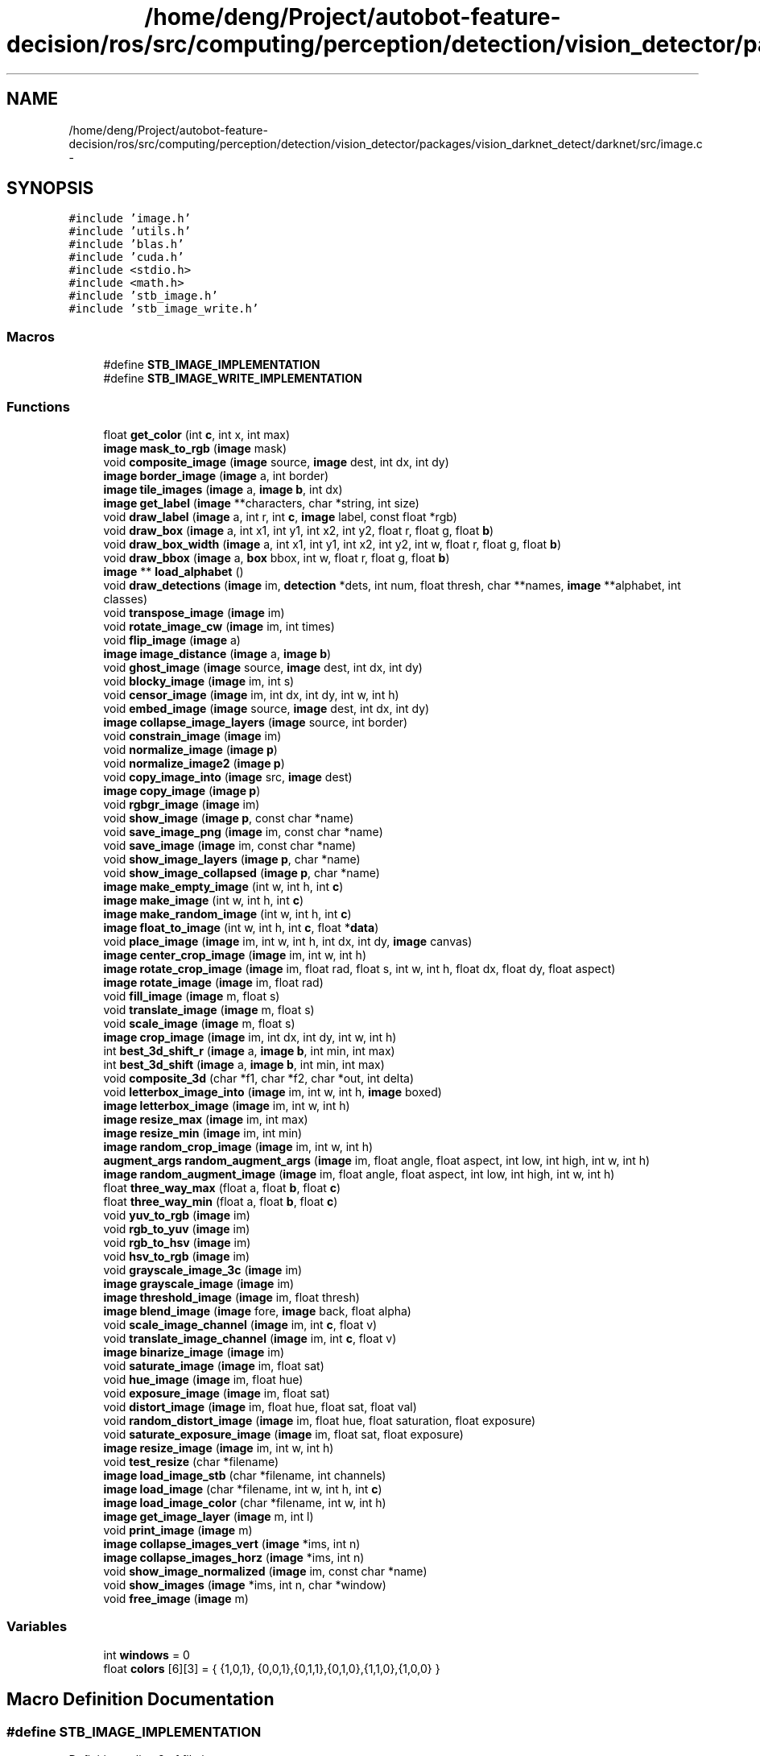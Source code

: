 .TH "/home/deng/Project/autobot-feature-decision/ros/src/computing/perception/detection/vision_detector/packages/vision_darknet_detect/darknet/src/image.c" 3 "Fri May 22 2020" "Autoware_Doxygen" \" -*- nroff -*-
.ad l
.nh
.SH NAME
/home/deng/Project/autobot-feature-decision/ros/src/computing/perception/detection/vision_detector/packages/vision_darknet_detect/darknet/src/image.c \- 
.SH SYNOPSIS
.br
.PP
\fC#include 'image\&.h'\fP
.br
\fC#include 'utils\&.h'\fP
.br
\fC#include 'blas\&.h'\fP
.br
\fC#include 'cuda\&.h'\fP
.br
\fC#include <stdio\&.h>\fP
.br
\fC#include <math\&.h>\fP
.br
\fC#include 'stb_image\&.h'\fP
.br
\fC#include 'stb_image_write\&.h'\fP
.br

.SS "Macros"

.in +1c
.ti -1c
.RI "#define \fBSTB_IMAGE_IMPLEMENTATION\fP"
.br
.ti -1c
.RI "#define \fBSTB_IMAGE_WRITE_IMPLEMENTATION\fP"
.br
.in -1c
.SS "Functions"

.in +1c
.ti -1c
.RI "float \fBget_color\fP (int \fBc\fP, int x, int max)"
.br
.ti -1c
.RI "\fBimage\fP \fBmask_to_rgb\fP (\fBimage\fP mask)"
.br
.ti -1c
.RI "void \fBcomposite_image\fP (\fBimage\fP source, \fBimage\fP dest, int dx, int dy)"
.br
.ti -1c
.RI "\fBimage\fP \fBborder_image\fP (\fBimage\fP a, int border)"
.br
.ti -1c
.RI "\fBimage\fP \fBtile_images\fP (\fBimage\fP a, \fBimage\fP \fBb\fP, int dx)"
.br
.ti -1c
.RI "\fBimage\fP \fBget_label\fP (\fBimage\fP **characters, char *string, int size)"
.br
.ti -1c
.RI "void \fBdraw_label\fP (\fBimage\fP a, int r, int \fBc\fP, \fBimage\fP label, const float *rgb)"
.br
.ti -1c
.RI "void \fBdraw_box\fP (\fBimage\fP a, int x1, int y1, int x2, int y2, float r, float g, float \fBb\fP)"
.br
.ti -1c
.RI "void \fBdraw_box_width\fP (\fBimage\fP a, int x1, int y1, int x2, int y2, int w, float r, float g, float \fBb\fP)"
.br
.ti -1c
.RI "void \fBdraw_bbox\fP (\fBimage\fP a, \fBbox\fP bbox, int w, float r, float g, float \fBb\fP)"
.br
.ti -1c
.RI "\fBimage\fP ** \fBload_alphabet\fP ()"
.br
.ti -1c
.RI "void \fBdraw_detections\fP (\fBimage\fP im, \fBdetection\fP *dets, int num, float thresh, char **names, \fBimage\fP **alphabet, int classes)"
.br
.ti -1c
.RI "void \fBtranspose_image\fP (\fBimage\fP im)"
.br
.ti -1c
.RI "void \fBrotate_image_cw\fP (\fBimage\fP im, int times)"
.br
.ti -1c
.RI "void \fBflip_image\fP (\fBimage\fP a)"
.br
.ti -1c
.RI "\fBimage\fP \fBimage_distance\fP (\fBimage\fP a, \fBimage\fP \fBb\fP)"
.br
.ti -1c
.RI "void \fBghost_image\fP (\fBimage\fP source, \fBimage\fP dest, int dx, int dy)"
.br
.ti -1c
.RI "void \fBblocky_image\fP (\fBimage\fP im, int s)"
.br
.ti -1c
.RI "void \fBcensor_image\fP (\fBimage\fP im, int dx, int dy, int w, int h)"
.br
.ti -1c
.RI "void \fBembed_image\fP (\fBimage\fP source, \fBimage\fP dest, int dx, int dy)"
.br
.ti -1c
.RI "\fBimage\fP \fBcollapse_image_layers\fP (\fBimage\fP source, int border)"
.br
.ti -1c
.RI "void \fBconstrain_image\fP (\fBimage\fP im)"
.br
.ti -1c
.RI "void \fBnormalize_image\fP (\fBimage\fP \fBp\fP)"
.br
.ti -1c
.RI "void \fBnormalize_image2\fP (\fBimage\fP \fBp\fP)"
.br
.ti -1c
.RI "void \fBcopy_image_into\fP (\fBimage\fP src, \fBimage\fP dest)"
.br
.ti -1c
.RI "\fBimage\fP \fBcopy_image\fP (\fBimage\fP \fBp\fP)"
.br
.ti -1c
.RI "void \fBrgbgr_image\fP (\fBimage\fP im)"
.br
.ti -1c
.RI "void \fBshow_image\fP (\fBimage\fP \fBp\fP, const char *name)"
.br
.ti -1c
.RI "void \fBsave_image_png\fP (\fBimage\fP im, const char *name)"
.br
.ti -1c
.RI "void \fBsave_image\fP (\fBimage\fP im, const char *name)"
.br
.ti -1c
.RI "void \fBshow_image_layers\fP (\fBimage\fP \fBp\fP, char *name)"
.br
.ti -1c
.RI "void \fBshow_image_collapsed\fP (\fBimage\fP \fBp\fP, char *name)"
.br
.ti -1c
.RI "\fBimage\fP \fBmake_empty_image\fP (int w, int h, int \fBc\fP)"
.br
.ti -1c
.RI "\fBimage\fP \fBmake_image\fP (int w, int h, int \fBc\fP)"
.br
.ti -1c
.RI "\fBimage\fP \fBmake_random_image\fP (int w, int h, int \fBc\fP)"
.br
.ti -1c
.RI "\fBimage\fP \fBfloat_to_image\fP (int w, int h, int \fBc\fP, float *\fBdata\fP)"
.br
.ti -1c
.RI "void \fBplace_image\fP (\fBimage\fP im, int w, int h, int dx, int dy, \fBimage\fP canvas)"
.br
.ti -1c
.RI "\fBimage\fP \fBcenter_crop_image\fP (\fBimage\fP im, int w, int h)"
.br
.ti -1c
.RI "\fBimage\fP \fBrotate_crop_image\fP (\fBimage\fP im, float rad, float s, int w, int h, float dx, float dy, float aspect)"
.br
.ti -1c
.RI "\fBimage\fP \fBrotate_image\fP (\fBimage\fP im, float rad)"
.br
.ti -1c
.RI "void \fBfill_image\fP (\fBimage\fP m, float s)"
.br
.ti -1c
.RI "void \fBtranslate_image\fP (\fBimage\fP m, float s)"
.br
.ti -1c
.RI "void \fBscale_image\fP (\fBimage\fP m, float s)"
.br
.ti -1c
.RI "\fBimage\fP \fBcrop_image\fP (\fBimage\fP im, int dx, int dy, int w, int h)"
.br
.ti -1c
.RI "int \fBbest_3d_shift_r\fP (\fBimage\fP a, \fBimage\fP \fBb\fP, int min, int max)"
.br
.ti -1c
.RI "int \fBbest_3d_shift\fP (\fBimage\fP a, \fBimage\fP \fBb\fP, int min, int max)"
.br
.ti -1c
.RI "void \fBcomposite_3d\fP (char *f1, char *f2, char *out, int delta)"
.br
.ti -1c
.RI "void \fBletterbox_image_into\fP (\fBimage\fP im, int w, int h, \fBimage\fP boxed)"
.br
.ti -1c
.RI "\fBimage\fP \fBletterbox_image\fP (\fBimage\fP im, int w, int h)"
.br
.ti -1c
.RI "\fBimage\fP \fBresize_max\fP (\fBimage\fP im, int max)"
.br
.ti -1c
.RI "\fBimage\fP \fBresize_min\fP (\fBimage\fP im, int min)"
.br
.ti -1c
.RI "\fBimage\fP \fBrandom_crop_image\fP (\fBimage\fP im, int w, int h)"
.br
.ti -1c
.RI "\fBaugment_args\fP \fBrandom_augment_args\fP (\fBimage\fP im, float angle, float aspect, int low, int high, int w, int h)"
.br
.ti -1c
.RI "\fBimage\fP \fBrandom_augment_image\fP (\fBimage\fP im, float angle, float aspect, int low, int high, int w, int h)"
.br
.ti -1c
.RI "float \fBthree_way_max\fP (float a, float \fBb\fP, float \fBc\fP)"
.br
.ti -1c
.RI "float \fBthree_way_min\fP (float a, float \fBb\fP, float \fBc\fP)"
.br
.ti -1c
.RI "void \fByuv_to_rgb\fP (\fBimage\fP im)"
.br
.ti -1c
.RI "void \fBrgb_to_yuv\fP (\fBimage\fP im)"
.br
.ti -1c
.RI "void \fBrgb_to_hsv\fP (\fBimage\fP im)"
.br
.ti -1c
.RI "void \fBhsv_to_rgb\fP (\fBimage\fP im)"
.br
.ti -1c
.RI "void \fBgrayscale_image_3c\fP (\fBimage\fP im)"
.br
.ti -1c
.RI "\fBimage\fP \fBgrayscale_image\fP (\fBimage\fP im)"
.br
.ti -1c
.RI "\fBimage\fP \fBthreshold_image\fP (\fBimage\fP im, float thresh)"
.br
.ti -1c
.RI "\fBimage\fP \fBblend_image\fP (\fBimage\fP fore, \fBimage\fP back, float alpha)"
.br
.ti -1c
.RI "void \fBscale_image_channel\fP (\fBimage\fP im, int \fBc\fP, float v)"
.br
.ti -1c
.RI "void \fBtranslate_image_channel\fP (\fBimage\fP im, int \fBc\fP, float v)"
.br
.ti -1c
.RI "\fBimage\fP \fBbinarize_image\fP (\fBimage\fP im)"
.br
.ti -1c
.RI "void \fBsaturate_image\fP (\fBimage\fP im, float sat)"
.br
.ti -1c
.RI "void \fBhue_image\fP (\fBimage\fP im, float hue)"
.br
.ti -1c
.RI "void \fBexposure_image\fP (\fBimage\fP im, float sat)"
.br
.ti -1c
.RI "void \fBdistort_image\fP (\fBimage\fP im, float hue, float sat, float val)"
.br
.ti -1c
.RI "void \fBrandom_distort_image\fP (\fBimage\fP im, float hue, float saturation, float exposure)"
.br
.ti -1c
.RI "void \fBsaturate_exposure_image\fP (\fBimage\fP im, float sat, float exposure)"
.br
.ti -1c
.RI "\fBimage\fP \fBresize_image\fP (\fBimage\fP im, int w, int h)"
.br
.ti -1c
.RI "void \fBtest_resize\fP (char *filename)"
.br
.ti -1c
.RI "\fBimage\fP \fBload_image_stb\fP (char *filename, int channels)"
.br
.ti -1c
.RI "\fBimage\fP \fBload_image\fP (char *filename, int w, int h, int \fBc\fP)"
.br
.ti -1c
.RI "\fBimage\fP \fBload_image_color\fP (char *filename, int w, int h)"
.br
.ti -1c
.RI "\fBimage\fP \fBget_image_layer\fP (\fBimage\fP m, int l)"
.br
.ti -1c
.RI "void \fBprint_image\fP (\fBimage\fP m)"
.br
.ti -1c
.RI "\fBimage\fP \fBcollapse_images_vert\fP (\fBimage\fP *ims, int n)"
.br
.ti -1c
.RI "\fBimage\fP \fBcollapse_images_horz\fP (\fBimage\fP *ims, int n)"
.br
.ti -1c
.RI "void \fBshow_image_normalized\fP (\fBimage\fP im, const char *name)"
.br
.ti -1c
.RI "void \fBshow_images\fP (\fBimage\fP *ims, int n, char *window)"
.br
.ti -1c
.RI "void \fBfree_image\fP (\fBimage\fP m)"
.br
.in -1c
.SS "Variables"

.in +1c
.ti -1c
.RI "int \fBwindows\fP = 0"
.br
.ti -1c
.RI "float \fBcolors\fP [6][3] = { {1,0,1}, {0,0,1},{0,1,1},{0,1,0},{1,1,0},{1,0,0} }"
.br
.in -1c
.SH "Macro Definition Documentation"
.PP 
.SS "#define STB_IMAGE_IMPLEMENTATION"

.PP
Definition at line 8 of file image\&.c\&.
.SS "#define STB_IMAGE_WRITE_IMPLEMENTATION"

.PP
Definition at line 10 of file image\&.c\&.
.SH "Function Documentation"
.PP 
.SS "int best_3d_shift (\fBimage\fP a, \fBimage\fP b, int min, int max)"

.PP
Definition at line 891 of file image\&.c\&.
.SS "int best_3d_shift_r (\fBimage\fP a, \fBimage\fP b, int min, int max)"

.PP
Definition at line 877 of file image\&.c\&.
.SS "\fBimage\fP binarize_image (\fBimage\fP im)"

.PP
Definition at line 1275 of file image\&.c\&.
.SS "\fBimage\fP blend_image (\fBimage\fP fore, \fBimage\fP back, float alpha)"

.PP
Definition at line 1234 of file image\&.c\&.
.SS "void blocky_image (\fBimage\fP im, int s)"

.PP
Definition at line 399 of file image\&.c\&.
.SS "\fBimage\fP border_image (\fBimage\fP a, int border)"

.PP
Definition at line 106 of file image\&.c\&.
.SS "void censor_image (\fBimage\fP im, int dx, int dy, int w, int h)"

.PP
Definition at line 411 of file image\&.c\&.
.SS "\fBimage\fP center_crop_image (\fBimage\fP im, int w, int h)"

.PP
Definition at line 792 of file image\&.c\&.
.SS "\fBimage\fP collapse_image_layers (\fBimage\fP source, int border)"

.PP
Definition at line 441 of file image\&.c\&.
.SS "\fBimage\fP collapse_images_horz (\fBimage\fP * ims, int n)"

.PP
Definition at line 1548 of file image\&.c\&.
.SS "\fBimage\fP collapse_images_vert (\fBimage\fP * ims, int n)"

.PP
Definition at line 1513 of file image\&.c\&.
.SS "void composite_3d (char * f1, char * f2, char * out, int delta)"

.PP
Definition at line 909 of file image\&.c\&.
.SS "void composite_image (\fBimage\fP source, \fBimage\fP dest, int dx, int dy)"

.PP
Definition at line 92 of file image\&.c\&.
.SS "void constrain_image (\fBimage\fP im)"

.PP
Definition at line 456 of file image\&.c\&.
.SS "\fBimage\fP copy_image (\fBimage\fP p)"

.PP
Definition at line 519 of file image\&.c\&.
.SS "void copy_image_into (\fBimage\fP src, \fBimage\fP dest)"

.PP
Definition at line 514 of file image\&.c\&.
.SS "\fBimage\fP crop_image (\fBimage\fP im, int dx, int dy, int w, int h)"

.PP
Definition at line 857 of file image\&.c\&.
.SS "void distort_image (\fBimage\fP im, float hue, float sat, float val)"

.PP
Definition at line 1315 of file image\&.c\&.
.SS "void draw_bbox (\fBimage\fP a, \fBbox\fP bbox, int w, float r, float g, float b)"

.PP
Definition at line 210 of file image\&.c\&.
.SS "void draw_box (\fBimage\fP a, int x1, int y1, int x2, int y2, float r, float g, float b)"

.PP
Definition at line 166 of file image\&.c\&.
.SS "void draw_box_width (\fBimage\fP a, int x1, int y1, int x2, int y2, int w, float r, float g, float b)"

.PP
Definition at line 202 of file image\&.c\&.
.SS "void draw_detections (\fBimage\fP im, \fBdetection\fP * dets, int num, float thresh, char ** names, \fBimage\fP ** alphabet, int classes)"

.PP
Definition at line 239 of file image\&.c\&.
.SS "void draw_label (\fBimage\fP a, int r, int c, \fBimage\fP label, const float * rgb)"

.PP
Definition at line 149 of file image\&.c\&.
.SS "void embed_image (\fBimage\fP source, \fBimage\fP dest, int dx, int dy)"

.PP
Definition at line 428 of file image\&.c\&.
.SS "void exposure_image (\fBimage\fP im, float sat)"

.PP
Definition at line 1307 of file image\&.c\&.
.SS "void fill_image (\fBimage\fP m, float s)"

.PP
Definition at line 839 of file image\&.c\&.
.SS "void flip_image (\fBimage\fP a)"

.PP
Definition at line 349 of file image\&.c\&.
.SS "\fBimage\fP float_to_image (int w, int h, int c, float * data)"

.PP
Definition at line 770 of file image\&.c\&.
.SS "void free_image (\fBimage\fP m)"

.PP
Definition at line 1610 of file image\&.c\&.
.SS "float get_color (int c, int x, int max)"

.PP
Definition at line 17 of file image\&.c\&.
.SS "\fBimage\fP get_image_layer (\fBimage\fP m, int l)"

.PP
Definition at line 1487 of file image\&.c\&.
.SS "\fBimage\fP get_label (\fBimage\fP ** characters, char * string, int size)"

.PP
Definition at line 132 of file image\&.c\&.
.SS "void ghost_image (\fBimage\fP source, \fBimage\fP dest, int dx, int dy)"

.PP
Definition at line 380 of file image\&.c\&.
.SS "\fBimage\fP grayscale_image (\fBimage\fP im)"

.PP
Definition at line 1208 of file image\&.c\&.
.SS "void grayscale_image_3c (\fBimage\fP im)"

.PP
Definition at line 1190 of file image\&.c\&.
.SS "void hsv_to_rgb (\fBimage\fP im)"

.PP
Definition at line 1149 of file image\&.c\&.
.SS "void hue_image (\fBimage\fP im, float hue)"

.PP
Definition at line 1294 of file image\&.c\&.
.SS "\fBimage\fP image_distance (\fBimage\fP a, \fBimage\fP b)"

.PP
Definition at line 365 of file image\&.c\&.
.SS "\fBimage\fP letterbox_image (\fBimage\fP im, int w, int h)"

.PP
Definition at line 960 of file image\&.c\&.
.SS "void letterbox_image_into (\fBimage\fP im, int w, int h, \fBimage\fP boxed)"

.PP
Definition at line 944 of file image\&.c\&.
.SS "\fBimage\fP** load_alphabet ()"

.PP
Definition at line 223 of file image\&.c\&.
.SS "\fBimage\fP load_image (char * filename, int w, int h, int c)"

.PP
Definition at line 1466 of file image\&.c\&.
.SS "\fBimage\fP load_image_color (char * filename, int w, int h)"

.PP
Definition at line 1482 of file image\&.c\&.
.SS "\fBimage\fP load_image_stb (char * filename, int channels)"

.PP
Definition at line 1442 of file image\&.c\&.
.SS "\fBimage\fP make_empty_image (int w, int h, int c)"

.PP
Definition at line 742 of file image\&.c\&.
.SS "\fBimage\fP make_image (int w, int h, int c)"

.PP
Definition at line 752 of file image\&.c\&.
.SS "\fBimage\fP make_random_image (int w, int h, int c)"

.PP
Definition at line 759 of file image\&.c\&.
.SS "\fBimage\fP mask_to_rgb (\fBimage\fP mask)"

.PP
Definition at line 28 of file image\&.c\&.
.SS "void normalize_image (\fBimage\fP p)"

.PP
Definition at line 465 of file image\&.c\&.
.SS "void normalize_image2 (\fBimage\fP p)"

.PP
Definition at line 485 of file image\&.c\&.
.SS "void place_image (\fBimage\fP im, int w, int h, int dx, int dy, \fBimage\fP canvas)"

.PP
Definition at line 777 of file image\&.c\&.
.SS "void print_image (\fBimage\fP m)"

.PP
Definition at line 1496 of file image\&.c\&.
.SS "\fBaugment_args\fP random_augment_args (\fBimage\fP im, float angle, float aspect, int low, int high, int w, int h)"

.PP
Definition at line 1021 of file image\&.c\&.
.SS "\fBimage\fP random_augment_image (\fBimage\fP im, float angle, float aspect, int low, int high, int w, int h)"

.PP
Definition at line 1048 of file image\&.c\&.
.SS "\fBimage\fP random_crop_image (\fBimage\fP im, int w, int h)"

.PP
Definition at line 1013 of file image\&.c\&.
.SS "void random_distort_image (\fBimage\fP im, float hue, float saturation, float exposure)"

.PP
Definition at line 1330 of file image\&.c\&.
.SS "\fBimage\fP resize_image (\fBimage\fP im, int w, int h)"

.PP
Definition at line 1347 of file image\&.c\&.
.SS "\fBimage\fP resize_max (\fBimage\fP im, int max)"

.PP
Definition at line 981 of file image\&.c\&.
.SS "\fBimage\fP resize_min (\fBimage\fP im, int min)"

.PP
Definition at line 997 of file image\&.c\&.
.SS "void rgb_to_hsv (\fBimage\fP im)"

.PP
Definition at line 1112 of file image\&.c\&.
.SS "void rgb_to_yuv (\fBimage\fP im)"

.PP
Definition at line 1088 of file image\&.c\&.
.SS "void rgbgr_image (\fBimage\fP im)"

.PP
Definition at line 527 of file image\&.c\&.
.SS "\fBimage\fP rotate_crop_image (\fBimage\fP im, float rad, float s, int w, int h, float dx, float dy, float aspect)"

.PP
Definition at line 801 of file image\&.c\&.
.SS "\fBimage\fP rotate_image (\fBimage\fP im, float rad)"

.PP
Definition at line 820 of file image\&.c\&.
.SS "void rotate_image_cw (\fBimage\fP im, int times)"

.PP
Definition at line 328 of file image\&.c\&.
.SS "void saturate_exposure_image (\fBimage\fP im, float sat, float exposure)"

.PP
Definition at line 1338 of file image\&.c\&.
.SS "void saturate_image (\fBimage\fP im, float sat)"

.PP
Definition at line 1286 of file image\&.c\&.
.SS "void save_image (\fBimage\fP im, const char * name)"

.PP
Definition at line 713 of file image\&.c\&.
.SS "void save_image_png (\fBimage\fP im, const char * name)"

.PP
Definition at line 696 of file image\&.c\&.
.SS "void scale_image (\fBimage\fP m, float s)"

.PP
Definition at line 851 of file image\&.c\&.
.SS "void scale_image_channel (\fBimage\fP im, int c, float v)"

.PP
Definition at line 1251 of file image\&.c\&.
.SS "void show_image (\fBimage\fP p, const char * name)"

.PP
Definition at line 575 of file image\&.c\&.
.SS "void show_image_collapsed (\fBimage\fP p, char * name)"

.PP
Definition at line 735 of file image\&.c\&.
.SS "void show_image_layers (\fBimage\fP p, char * name)"

.PP
Definition at line 723 of file image\&.c\&.
.SS "void show_image_normalized (\fBimage\fP im, const char * name)"

.PP
Definition at line 1584 of file image\&.c\&.
.SS "void show_images (\fBimage\fP * ims, int n, char * window)"

.PP
Definition at line 1592 of file image\&.c\&.
.SS "void test_resize (char * filename)"

.PP
Definition at line 1392 of file image\&.c\&.
.SS "float three_way_max (float a, float b, float c)"

.PP
Definition at line 1055 of file image\&.c\&.
.SS "float three_way_min (float a, float b, float c)"

.PP
Definition at line 1060 of file image\&.c\&.
.SS "\fBimage\fP threshold_image (\fBimage\fP im, float thresh)"

.PP
Definition at line 1224 of file image\&.c\&.
.SS "\fBimage\fP tile_images (\fBimage\fP a, \fBimage\fP b, int dx)"

.PP
Definition at line 122 of file image\&.c\&.
.SS "void translate_image (\fBimage\fP m, float s)"

.PP
Definition at line 845 of file image\&.c\&.
.SS "void translate_image_channel (\fBimage\fP im, int c, float v)"

.PP
Definition at line 1263 of file image\&.c\&.
.SS "void transpose_image (\fBimage\fP im)"

.PP
Definition at line 312 of file image\&.c\&.
.SS "void yuv_to_rgb (\fBimage\fP im)"

.PP
Definition at line 1065 of file image\&.c\&.
.SH "Variable Documentation"
.PP 
.SS "float colors[6][3] = { {1,0,1}, {0,0,1},{0,1,1},{0,1,0},{1,1,0},{1,0,0} }"

.PP
Definition at line 15 of file image\&.c\&.
.SS "int windows = 0"

.PP
Definition at line 13 of file image\&.c\&.
.SH "Author"
.PP 
Generated automatically by Doxygen for Autoware_Doxygen from the source code\&.
